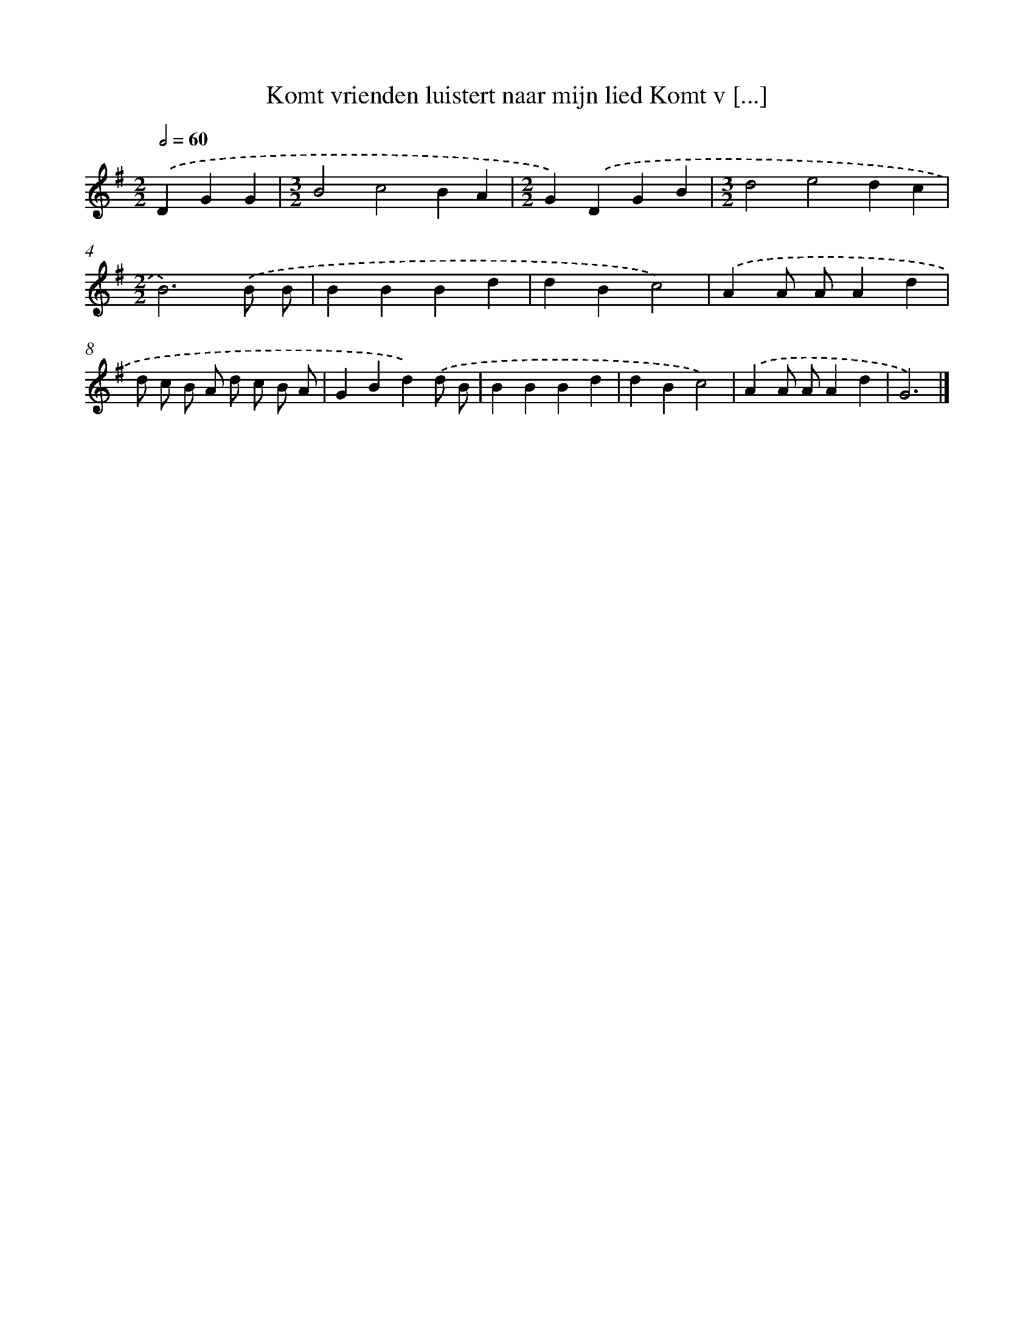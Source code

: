X: 3932
T: Komt vrienden luistert naar mijn lied Komt v [...]
%%abc-version 2.0
%%abcx-abcm2ps-target-version 5.9.1 (29 Sep 2008)
%%abc-creator hum2abc beta
%%abcx-conversion-date 2018/11/01 14:36:04
%%humdrum-veritas 3825062740
%%humdrum-veritas-data 417148692
%%continueall 1
%%barnumbers 0
L: 1/4
M: 2/2
Q: 1/2=60
K: G clef=treble
.('DGG [I:setbarnb 1]|
[M:3/2]B2c2BA |
[M:2/2]G).('DGB |
[M:3/2]d2e2dc |
[M:2/2]B3).('B/ B/ |
BBBd |
dBc2) |
.('AA/ A/Ad |
d/ c/ B/ A/ d/ c/ B/ A/ |
GBd).('d/ B/ |
BBBd |
dBc2) |
.('AA/ A/Ad |
G3) |]

